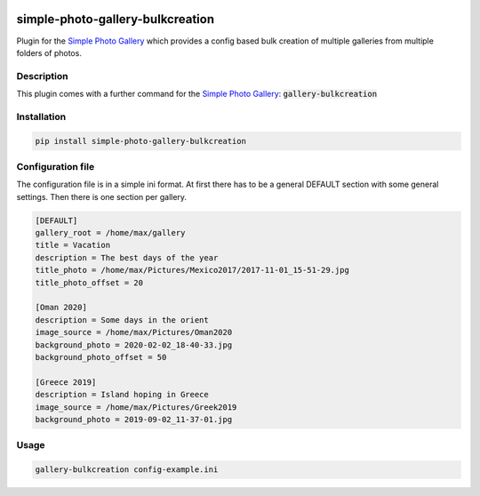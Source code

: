 .. image:: https://github.com/hille721/simple-photo-gallery-bulkcreation/workflows/build/badge.svg
    :alt: Built Status
    :target: https://github.com/hille721/simple-photo-gallery-bulkcreation/actions?query=workflow%3Abuild
.. image:: https://img.shields.io/pypi/v/simple-photo-gallery-bulkcreation.svg
    :alt: PyPI-Server
    :target: https://pypi.org/project/simple-photo-gallery-bulkcreation/

=================================
simple-photo-gallery-bulkcreation
=================================

Plugin for the `Simple Photo Gallery <https://github.com/haltakov/simple-photo-gallery>`_
which provides a config based bulk creation of multiple galleries from multiple folders of photos.

Description
===========

This plugin comes with a further command for the `Simple Photo Gallery <https://github.com/haltakov/simple-photo-gallery>`_:
:code:`gallery-bulkcreation`

Installation
============

.. code-block::

   pip install simple-photo-gallery-bulkcreation

Configuration file
==================

The configuration file is in a simple ini format.
At first there has to be a general DEFAULT section with some general settings.
Then there is one section per gallery.

.. code-block::

    [DEFAULT]
    gallery_root = /home/max/gallery
    title = Vacation
    description = The best days of the year
    title_photo = /home/max/Pictures/Mexico2017/2017-11-01_15-51-29.jpg
    title_photo_offset = 20

    [Oman 2020]
    description = Some days in the orient
    image_source = /home/max/Pictures/Oman2020
    background_photo = 2020-02-02_18-40-33.jpg
    background_photo_offset = 50

    [Greece 2019]
    description = Island hoping in Greece
    image_source = /home/max/Pictures/Greek2019
    background_photo = 2019-09-02_11-37-01.jpg

Usage
=====

.. code-block::

    gallery-bulkcreation config-example.ini
